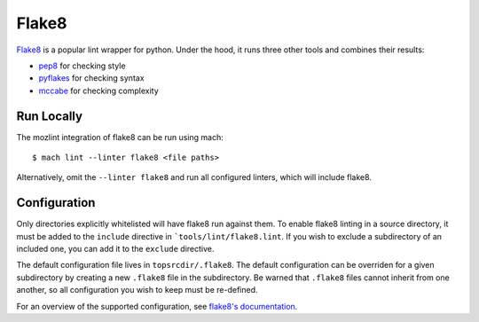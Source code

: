 Flake8
======

`Flake8`_ is a popular lint wrapper for python. Under the hood, it runs three other tools and
combines their results:

* `pep8`_ for checking style
* `pyflakes`_ for checking syntax
* `mccabe`_ for checking complexity


Run Locally
-----------

The mozlint integration of flake8 can be run using mach:

.. parsed-literal::

    $ mach lint --linter flake8 <file paths>

Alternatively, omit the ``--linter flake8`` and run all configured linters, which will include
flake8.


Configuration
-------------

Only directories explicitly whitelisted will have flake8 run against them. To enable flake8 linting
in a source directory, it must be added to the ``include`` directive in ```tools/lint/flake8.lint``.
If you wish to exclude a subdirectory of an included one, you can add it to the ``exclude``
directive.

The default configuration file lives in ``topsrcdir/.flake8``. The default configuration can be
overriden for a given subdirectory by creating a new ``.flake8`` file in the subdirectory. Be warned
that ``.flake8`` files cannot inherit from one another, so all configuration you wish to keep must
be re-defined.

For an overview of the supported configuration, see `flake8's documentation`_.

.. _Flake8: https://flake8.readthedocs.io/en/latest/
.. _pep8: http://pep8.readthedocs.io/en/latest/
.. _pyflakes: https://github.com/pyflakes/pyflakes
.. _mccabe: https://github.com/pycqa/mccabe
.. _flake8's documentation: https://flake8.readthedocs.io/en/latest/config.html
